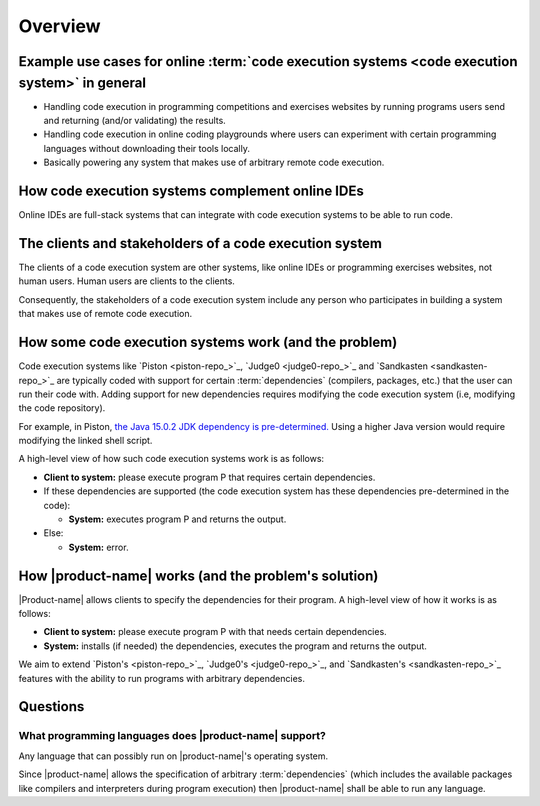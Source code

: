 Overview
########

.. _purpose-of-ces:

Example use cases for online :term:`code execution systems <code execution system>` in general
**********************************************************************************************
- Handling code execution in programming competitions and exercises websites
  by running programs users send and returning (and/or validating) the results.
- Handling code execution in online coding playgrounds where users can experiment with certain programming languages
  without downloading their tools locally.
- Basically powering any system that makes use of arbitrary remote code execution.

How code execution systems complement online IDEs
*************************************************

Online IDEs are full-stack systems that can integrate with code execution systems to be able to run code.

The clients and stakeholders of a code execution system
*******************************************************

The clients of a code execution system are other systems, like online IDEs or programming exercises websites, not human
users. Human users are clients to the clients.

Consequently, the stakeholders of a code execution system include any person who participates in building
a system that makes use of remote code execution.

How some code execution systems work (and the problem)
******************************************************
Code execution systems like `Piston <piston-repo_>`_, `Judge0 <judge0-repo_>`_ and `Sandkasten <sandkasten-repo_>`_
are typically coded with support for certain :term:`dependencies`
(compilers, packages, etc.) that the user can run their code with.
Adding support for new dependencies requires modifying the code execution system (i.e, modifying the code repository).

For example, in Piston,
`the Java 15.0.2 JDK dependency is pre-determined.
<https://github.com/engineer-man/piston/blob/fd8e25608ff94b88599ddef06da01b9723a081ad/packages/java/15.0.2/build.sh>`_
Using a higher Java version would require modifying the linked shell script.

A high-level view of how such code execution systems work is as follows:

- **Client to system:** please execute program P that requires certain dependencies.
- If these dependencies are supported (the code execution system has these dependencies pre-determined in the code):

  - **System:** executes program P and returns the output.

- Else:

  - **System:** error.

.. _how-it-works:

How |product-name| works (and the problem's solution)
*****************************************************
|Product-name| allows clients to specify the dependencies for their program.
A high-level view of how it works is as follows:

- **Client to system:** please execute program P with that needs certain dependencies.
- **System:** installs (if needed) the dependencies, executes the program and returns the output.

We aim to extend `Piston's <piston-repo_>`_, `Judge0's <judge0-repo_>`_, and `Sandkasten's <sandkasten-repo_>`_
features with the ability to run programs with arbitrary dependencies.

Questions
*********

What programming languages does |product-name| support?
=======================================================

Any language that can possibly run on |product-name|'s operating system.

Since |product-name| allows the specification of arbitrary :term:`dependencies`
(which includes the available packages like compilers and interpreters during program execution)
then |product-name| shall be able to run any language.
